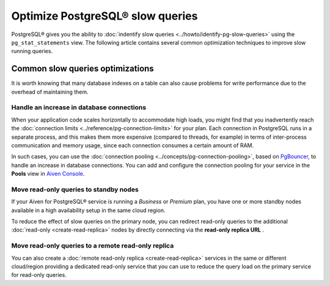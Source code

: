 Optimize PostgreSQL® slow queries 
=================================

PostgreSQL® gives you the ability to :doc:`indentify slow queries <../howto/identify-pg-slow-queries>` using the ``pg_stat_statements`` view. The following article contains several common optimization techniques to improve slow running queries.

Common slow queries optimizations
'''''''''''''''''''''''''''''''''

It is worth knowing that many database indexes on a table can also cause problems for write performance due to the overhead of maintaining them.

Handle an increase in database connections
------------------------------------------

When your application code scales horizontally to accommodate high loads, you might find that you inadvertently reach the :doc:`connection limits <../reference/pg-connection-limits>` for your plan. Each connection in PostgreSQL runs in a separate process, and this makes them more expensive (compared to threads, for example) in terms of inter-process communication and memory usage, since each connection consumes a certain amount of RAM.

In such cases, you can use the :doc:`connection pooling <../concepts/pg-connection-pooling>`, based on `PgBouncer <https://www.pgbouncer.org>`_, to handle an increase in database connections. You can add and configure the connection pooling for your service in the **Pools** view in `Aiven Console <https://console.aiven.io/>`_.

Move read-only queries to standby nodes
---------------------------------------

If your Aiven for PostgreSQL® service is running a *Business* or *Premium* plan, you have one or more standby nodes available in a high availability setup in the same cloud region. 

To reduce the effect of slow queries on the primary node, you can redirect read-only queries to the additional :doc:`read-only <create-read-replica>` nodes by directly connecting via the **read-only replica URL** .

Move read-only queries to a remote read-only replica
----------------------------------------------------

You can also create a :doc:`remote read-only replica <create-read-replica>` services in the same or different cloud/region providing a dedicated read-only service that you can use to reduce the query load on the primary service for read-only queries.
